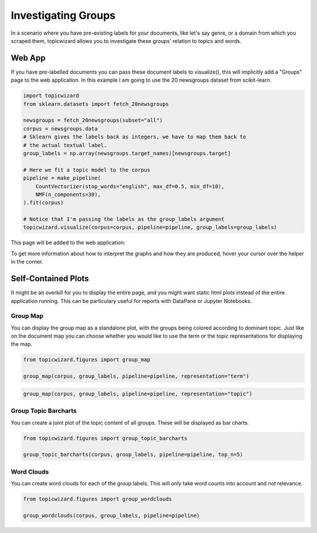 .. _usage groups:

Investigating Groups
=======================

In a scenario where you have pre-existing labels for your documents, like let's say genre, or a domain from which you scraped them, topicwizard
allows you to investigate these groups' relation to topics and words.

Web App
-----------

If you have pre-labelled documents you can pass these document labels to visualize(), this will implicitly add a "Groups" page to the web application.
In this example I am going to use the 20 newsgroups dataset from scikit-learn.

.. code-block:: python

   import topicwizard
   from sklearn.datasets import fetch_20newsgroups

   newsgroups = fetch_20newsgroups(subset="all")
   corpus = newsgroups.data
   # Sklearn gives the labels back as integers, we have to map them back to
   # the actual textual label.
   group_labels = np.array(newsgroups.target_names)[newsgroups.target]

   # Here we fit a topic model to the corpus
   pipeline = make_pipeline(
       CountVectorizer(stop_words="english", max_df=0.5, min_df=10),
       NMF(n_components=30),
   ).fit(corpus)

   # Notice that I'm passing the labels as the group_labels argument
   topicwizard.visualize(corpus=corpus, pipeline=pipeline, group_labels=group_labels)

This page will be added to the web application:

.. image:: _static/screenshot_groups.png
    :width: 800
    :alt: Screenshot of groups.


To get more information about how to interpret the graphs and how they are produced, hover your cursor over the helper in the corner.

Self-Contained Plots
--------------------

It might be an overkill for you to display the entire page, and you might want static html plots instead of the entire application running.
This can be particulary useful for reports with DataPane or Jupyter Notebooks.

Group Map
^^^^^^^^^

You can display the group map as a standalone plot, with the groups being colored according to dominant topic.
Just like on the document map you can choose whether you would like to use the term or the topic representations
for displaying the map.

.. code-block:: python
   
   from topicwizard.figures import group_map

   group_map(corpus, group_labels, pipeline=pipeline, representation="term")


.. raw:: html
   :file: _static/plots/group_map_term.html

.. code-block:: python
   
   group_map(corpus, group_labels, pipeline=pipeline, representation="topic")


.. raw:: html
   :file: _static/plots/group_map_topic.html

Group Topic Barcharts
^^^^^^^^^^^^^^^^^^^^^

You can create a joint plot of the topic content of all groups.
These will be displayed as bar charts.

.. code-block:: python
   
   from topicwizard.figures import group_topic_barcharts

   group_topic_barcharts(corpus, group_labels, pipeline=pipeline, top_n=5)

.. raw:: html
   :file: _static/plots/group_topic_barcharts.html

Word Clouds
^^^^^^^^^^^^^

You can create word clouds for each of the group labels. This will only take word counts into account and not relevance.

.. code-block:: python

   from topicwizard.figures import group_wordclouds

   group_wordclouds(corpus, group_labels, pipeline=pipeline)


.. raw:: html
   :file: _static/plots/group_wordclouds.html
